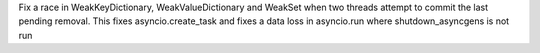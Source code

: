 Fix a race in WeakKeyDictionary, WeakValueDictionary and WeakSet when two threads attempt to commit the last pending removal. This fixes asyncio.create_task and fixes a data loss in asyncio.run where shutdown_asyncgens is not run